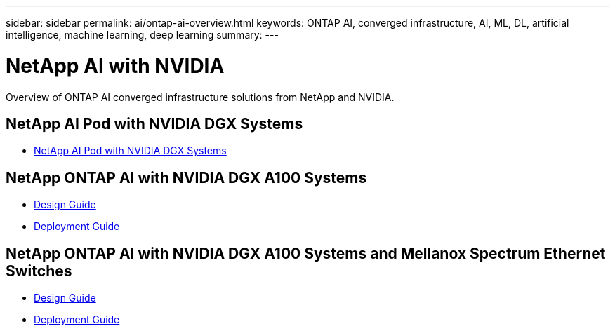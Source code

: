 ---
sidebar: sidebar
permalink: ai/ontap-ai-overview.html
keywords: ONTAP AI, converged infrastructure, AI, ML, DL, artificial intelligence, machine learning, deep learning
summary:
---

= NetApp AI with NVIDIA
:hardbreaks:
:nofooter:
:icons: font
:linkattrs:
:imagesdir: ./../media/

[.lead]
Overview of ONTAP AI converged infrastructure solutions from NetApp and NVIDIA.

== NetApp AI Pod with NVIDIA DGX Systems
* link:ai/aipod_nv_intro.html[NetApp AI Pod with NVIDIA DGX Systems]

== NetApp ONTAP AI with NVIDIA DGX A100 Systems
* link:https://www.netapp.com/pdf.html?item=/media/19432-nva-1151-design.pdf[Design Guide]

* link:https://www.netapp.com/pdf.html?item=/media/20708-nva-1151-deploy.pdf[Deployment Guide]

== NetApp ONTAP AI with NVIDIA DGX A100 Systems and Mellanox Spectrum Ethernet Switches
* link:https://www.netapp.com/pdf.html?item=/media/21793-nva-1153-design.pdf[Design Guide]

* link:https://www.netapp.com/pdf.html?item=/media/21789-nva-1153-deploy.pdf[Deployment Guide]
